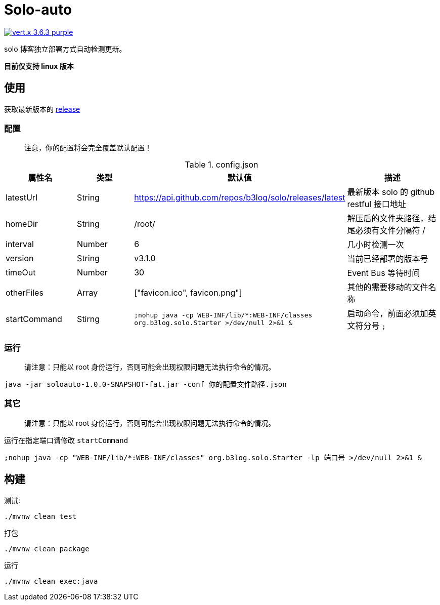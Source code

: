 = Solo-auto

image:https://img.shields.io/badge/vert.x-3.6.3-purple.svg[link="https://vertx.io"]

solo 博客独立部署方式自动检测更新。

*目前仅支持 linux 版本*

== 使用

获取最新版本的 https://github.com/lizhongyue248/solo-auto/releases[release]

=== 配置

> 注意，你的配置将会完全覆盖默认配置！

[cols="1,1,1,2", options="header"]
.config.json
|===
|属性名 | 类型 | 默认值 | 描述

| latestUrl
| String
| https://api.github.com/repos/b3log/solo/releases/latest
| 最新版本 solo 的 github restful 接口地址

| homeDir
| String
| /root/
| 解压后的文件夹路径，结尾必须有文件分隔符 /

| interval
| Number
| 6
| 几小时检测一次

| version
| String
| v3.1.0
| 当前已经部署的版本号

| timeOut
| Number
| 30
| Event Bus 等待时间

| otherFiles
| Array
| ["favicon.ico", favicon.png"]
| 其他的需要移动的文件名称

| startCommand
| Stirng
| ``;nohup java -cp WEB-INF/lib/*:WEB-INF/classes org.b3log.solo.Starter >/dev/null 2>&1 &``
| 启动命令，前面必须加英文符分号 ``;``
|===


=== 运行

> 请注意：只能以 root 身份运行，否则可能会出现权限问题无法执行命令的情况。

``java -jar soloauto-1.0.0-SNAPSHOT-fat.jar -conf 你的配置文件路径.json``

=== 其它

> 请注意：只能以 root 身份运行，否则可能会出现权限问题无法执行命令的情况。

运行在指定端口请修改 `startCommand`

```
;nohup java -cp "WEB-INF/lib/*:WEB-INF/classes" org.b3log.solo.Starter -lp 端口号 >/dev/null 2>&1 &
```

== 构建

测试:
```
./mvnw clean test
```

打包
```
./mvnw clean package
```

运行
```
./mvnw clean exec:java
```



